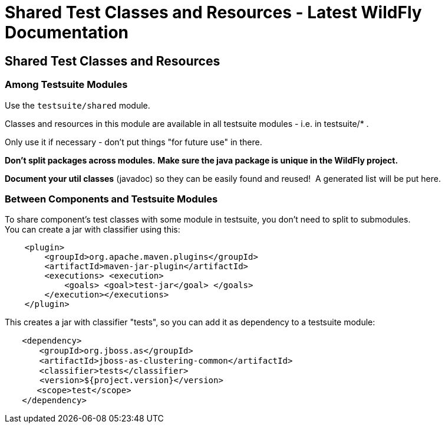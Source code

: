Shared Test Classes and Resources - Latest WildFly Documentation
================================================================

[[shared-test-classes-and-resources]]
Shared Test Classes and Resources
---------------------------------

[[among-testsuite-modules]]
Among Testsuite Modules
~~~~~~~~~~~~~~~~~~~~~~~

Use the `testsuite/shared` module.

Classes and resources in this module are available in all testsuite
modules - i.e. in testsuite/* .

Only use it if necessary - don't put things "for future use" in there.

*Don't split packages across modules.* *Make sure the java package is
unique in the WildFly project.*

*Document your util classes* (javadoc) so they can be easily found and
reused!  A generated list will be put here.

[[between-components-and-testsuite-modules]]
Between Components and Testsuite Modules
~~~~~~~~~~~~~~~~~~~~~~~~~~~~~~~~~~~~~~~~

To share component's test classes with some module in testsuite, you
don't need to split to submodules. +
You can create a jar with classifier using this:

`    <plugin>` +
`        <groupId>org.apache.maven.plugins</groupId>` +
`        <artifactId>maven-jar-plugin</artifactId>` +
`        <executions> <execution>` +
`            <goals> <goal>test-jar</goal> </goals>` +
`        </execution></executions>` +
`    </plugin>`

This creates a jar with classifier "tests", so you can add it as
dependency to a testsuite module:

`   ` `<dependency>` +
`   ` `   ` `<groupId>org.jboss.as</groupId>` +
`   ` `   ` `<artifactId>jboss-as-clustering-common</artifactId>` +
`   ` `   ` `<classifier>tests</classifier>` +
`       <version>${project.version}</version>` +
`  ` `    <scope>test</scope>` +
`   ` `</dependency>`
